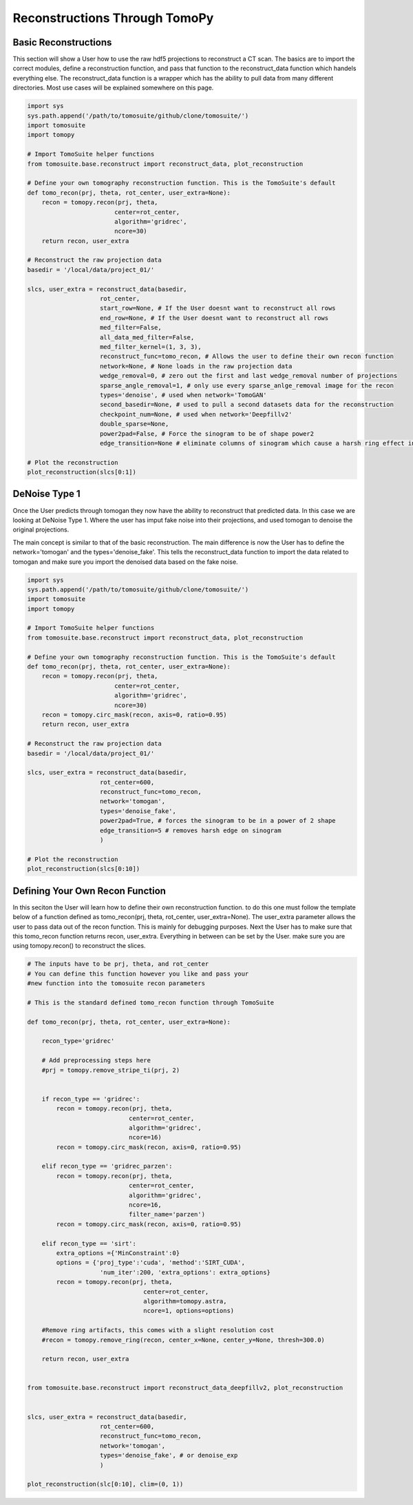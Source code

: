 .. _reconstructions:

===============================
Reconstructions Through TomoPy
===============================



Basic Reconstructions
=====================

This section will show a User how to use the raw hdf5 projections to reconstruct a CT scan. The basics are to import the correct modules, define a reconstruction function, and pass that function to the reconstruct_data function which handels everything else. The reconstruct_data function is a wrapper which has the ability to pull data from many different directories. Most use cases will be explained somewhere on this page.

.. code:: python

    import sys
    sys.path.append('/path/to/tomosuite/github/clone/tomosuite/')
    import tomosuite
    import tomopy

    # Import TomoSuite helper functions
    from tomosuite.base.reconstruct import reconstruct_data, plot_reconstruction

    # Define your own tomography reconstruction function. This is the TomoSuite's default
    def tomo_recon(prj, theta, rot_center, user_extra=None):
        recon = tomopy.recon(prj, theta,
                            center=rot_center,
                            algorithm='gridrec',
                            ncore=30)
        return recon, user_extra

    # Reconstruct the raw projection data
    basedir = '/local/data/project_01/' 

    slcs, user_extra = reconstruct_data(basedir,
                        rot_center,
                        start_row=None, # If the User doesnt want to reconstruct all rows
                        end_row=None, # If the User doesnt want to reconstruct all rows
                        med_filter=False,
                        all_data_med_filter=False,
                        med_filter_kernel=(1, 3, 3),
                        reconstruct_func=tomo_recon, # Allows the user to define their own recon function
                        network=None, # None loads in the raw projection data
                        wedge_removal=0, # zero out the first and last wedge_removal number of projections
                        sparse_angle_removal=1, # only use every sparse_anlge_removal image for the recon
                        types='denoise', # used when network='TomoGAN'
                        second_basedir=None, # used to pull a second datasets data for the reconstruction
                        checkpoint_num=None, # used when network='Deepfillv2'
                        double_sparse=None, 
                        power2pad=False, # Force the sinogram to be of shape power2
                        edge_transition=None # eliminate columns of sinogram which cause a harsh ring effect in the recon)

    # Plot the reconstruction
    plot_reconstruction(slcs[0:1])


DeNoise Type 1
==============

Once the User predicts through tomogan they now have the ability to reconstruct that predicted data. In this case we are looking at DeNoise Type 1. Where the user has imput fake noise into their projections, and used tomogan to denoise the original projections. 

The main concept is similar to that of the basic reconstruction. The main difference is now the User has to define the network='tomogan' and the types='denoise_fake'. This tells the reconstruct_data function to import the data related to tomogan and make sure you import the denoised data based on the fake noise. 

.. code:: python

    import sys
    sys.path.append('/path/to/tomosuite/github/clone/tomosuite/')
    import tomosuite
    import tomopy

    # Import TomoSuite helper functions
    from tomosuite.base.reconstruct import reconstruct_data, plot_reconstruction

    # Define your own tomography reconstruction function. This is the TomoSuite's default
    def tomo_recon(prj, theta, rot_center, user_extra=None):
        recon = tomopy.recon(prj, theta,
                            center=rot_center,
                            algorithm='gridrec',
                            ncore=30)
        recon = tomopy.circ_mask(recon, axis=0, ratio=0.95)
        return recon, user_extra

    # Reconstruct the raw projection data
    basedir = '/local/data/project_01/' 

    slcs, user_extra = reconstruct_data(basedir,
                        rot_center=600,
                        reconstruct_func=tomo_recon, 
                        network='tomogan',
                        types='denoise_fake',
                        power2pad=True, # forces the sinogram to be in a power of 2 shape
                        edge_transition=5 # removes harsh edge on sinogram
                        )

    # Plot the reconstruction
    plot_reconstruction(slcs[0:10])

    


Defining Your Own Recon Function
================================

In this seciton the User will learn how to define their own reconstruction function. to do this one must follow the template below of a function defined as tomo_recon(prj, theta, rot_center, user_extra=None). The user_extra parameter allows the user to pass data out of the recon function. This is mainly for debugging purposes. Next the User has to make sure that this tomo_recon function returns recon, user_extra. Everything in between can be set by the User. make sure you are using tomopy.recon() to reconstruct the slices.


.. code:: python 
    
    # The inputs have to be prj, theta, and rot_center
    # You can define this function however you like and pass your
    #new function into the tomosuite recon parameters
    
    # This is the standard defined tomo_recon function through TomoSuite

    def tomo_recon(prj, theta, rot_center, user_extra=None):

        recon_type='gridrec'
        
        # Add preprocessing steps here
        #prj = tomopy.remove_stripe_ti(prj, 2)
        
        
        if recon_type == 'gridrec':
            recon = tomopy.recon(prj, theta,
                                center=rot_center,
                                algorithm='gridrec',
                                ncore=16)             
            recon = tomopy.circ_mask(recon, axis=0, ratio=0.95)
            
        elif recon_type == 'gridrec_parzen':
            recon = tomopy.recon(prj, theta,
                                center=rot_center,
                                algorithm='gridrec',
                                ncore=16,
                                filter_name='parzen')              
            recon = tomopy.circ_mask(recon, axis=0, ratio=0.95)

        elif recon_type == 'sirt':
            extra_options ={'MinConstraint':0}
            options = {'proj_type':'cuda', 'method':'SIRT_CUDA',
                        'num_iter':200, 'extra_options': extra_options}
            recon = tomopy.recon(prj, theta,
                                    center=rot_center,
                                    algorithm=tomopy.astra,
                                    ncore=1, options=options)

        #Remove ring artifacts, this comes with a slight resolution cost
        #recon = tomopy.remove_ring(recon, center_x=None, center_y=None, thresh=300.0)

        return recon, user_extra
        
        
    from tomosuite.base.reconstruct import reconstruct_data_deepfillv2, plot_reconstruction
    
    
    slcs, user_extra = reconstruct_data(basedir,
                        rot_center=600,
                        reconstruct_func=tomo_recon, 
                        network='tomogan',
                        types='denoise_fake', # or denoise_exp
                        )
                        
    plot_reconstruction(slc[0:10], clim=(0, 1))